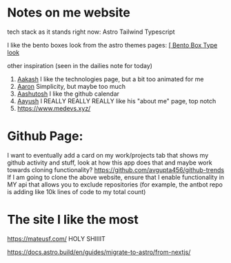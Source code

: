 :PROPERTIES:
:ID:       b79d371a-7c15-4254-9a69-9081a1831418
:END:
* Notes on me website
tech stack as it stands right now:
Astro
Tailwind
Typescript


I like the bento boxes look from the astro themes pages:
[[https://github.com/Ladvace/astro-bento-portfolio][[ Bento Box Type look]]

other inspiration (seen in the dailies note for today)
1. [[https://aakash-sharma.netlify.app/][Aakash]] I like the technologies page, but a bit too animated for me
2. [[https://www.aarondunphy.com/][Aaron]] Simplicity, but maybe too much
3. [[https://aashutosh.dev/work/][Aashutosh]] I like the github calendar
4. [[https://www.aayushkurup.dev/about][Aayush]] I REALLY REALLY REALLY like his "about me" page, top notch
5. https://www.medevs.xyz/

* Github Page:
I want to eventually add a card on my work/projects tab that shows my github activity and stuff, look at how this app does that and maybe work towards cloning
functionality?
https://github.com/avgupta456/github-trends
If I am going to clone the above website, ensure that I enable functionality in MY api that allows you to exclude repositories (for example, the antbot repo is adding like 10k lines of code to my total count)


* The site I like the most
https://mateusf.com/ HOLY SHIIIIT

  https://docs.astro.build/en/guides/migrate-to-astro/from-nextjs/



